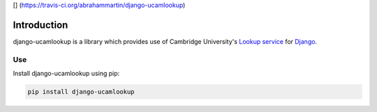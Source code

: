 [|Build Status|\ ]
(https://travis-ci.org/abrahammartin/django-ucamlookup)

Introduction
============

django-ucamlookup is a library which provides use of Cambridge
University's `Lookup service <https://www.lookup.cam.ac.uk/>`__ for
`Django <https://www.djangoproject.com/>`__.

Use
---

Install django-ucamlookup using pip:

.. code:: bash

    pip install django-ucamlookup

.. |Build Status| image:: https://travis-ci.org/abrahammartin/django-ucamlookup.svg?branch=master
